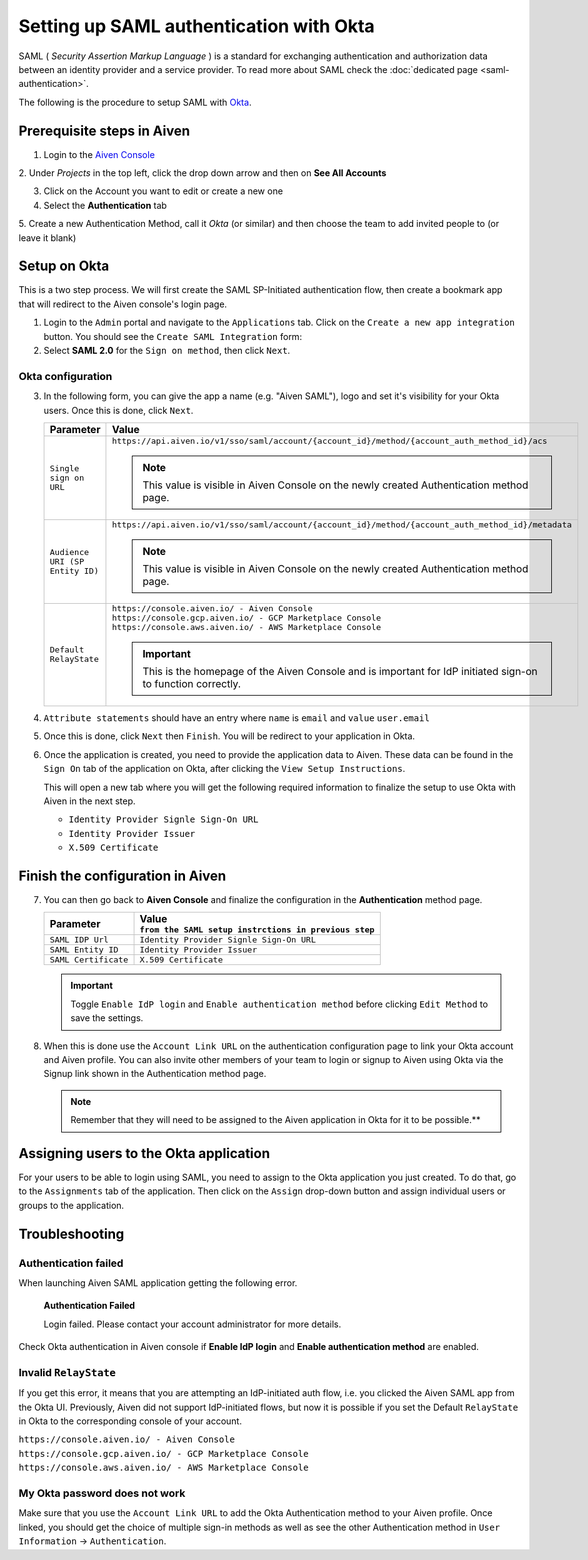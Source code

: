 Setting up SAML authentication with Okta
========================================

SAML ( *Security Assertion Markup Language* ) is a standard for
exchanging authentication and authorization data between an identity
provider and a service provider. To read more about SAML check the :doc:`dedicated page <saml-authentication>`.

The following is the procedure to setup SAML with `Okta <https://www.okta.com/>`_.

Prerequisite steps in Aiven
-----------------------------------

1. Login to the `Aiven Console <https://console.aiven.io>`_

2. Under *Projects* in the top left, click the drop down arrow and
then on **See All Accounts**

3. Click on the Account you want to edit or create a new one

4. Select the **Authentication** tab

5. Create a new Authentication Method, call it *Okta* (or similar) and then
choose the team to add invited people to (or leave it blank)


Setup on Okta
-------------

This is a two step process. We will first create the SAML SP-Initiated
authentication flow, then create a bookmark app that will redirect to
the Aiven console's login page.

1. Login to the ``Admin`` portal and navigate to the ``Applications`` tab. 
   Click on the ``Create a new app integration`` button. You should see the ``Create SAML Integration`` form:

2. Select **SAML 2.0** for the ``Sign on method``, then click ``Next``.

Okta configuration
~~~~~~~~~~~~~~~~~~

3. In the following form, you can give the app a name (e.g. "Aiven SAML"), 
   logo and set it's visibility for your Okta users. Once this is done, click ``Next``.

   .. list-table::
      :widths: 10 90
      :header-rows: 1
      :align: left

      * - Parameter
        - Value
      * - ``Single sign on URL``
        - | ``https://api.aiven.io/v1/sso/saml/account/{account_id}/method/{account_auth_method_id}/acs``
          .. note::
             This value is visible in Aiven Console on the newly created Authentication method page.
      * - ``Audience URI (SP Entity ID)``
        - | ``https://api.aiven.io/v1/sso/saml/account/{account_id}/method/{account_auth_method_id}/metadata``
          .. note::
             This value is visible in Aiven Console on the newly created Authentication method page.
      * - ``Default RelayState``
        - | ``https://console.aiven.io/ - Aiven Console``
          | ``https://console.gcp.aiven.io/ - GCP Marketplace Console``
          | ``https://console.aws.aiven.io/ - AWS Marketplace Console``
          .. important:: 
             This is the homepage of the Aiven Console and is important for IdP initiated sign-on to function correctly.

4. ``Attribute statements`` should have an entry where ``name`` is ``email`` and ``value`` ``user.email``

5. Once this is done, click ``Next`` then ``Finish``. You will be redirect to your application in Okta.

6. Once the application is created, you need to provide the application data to Aiven. These data can be found in the ``Sign On`` tab of the application on Okta, after clicking the ``View Setup Instructions``.

   .. image:: /images/platform/howto/saml/okta-view-saml-instructions.png
      :alt: View SAML setup instructions in Okta

   This will open a new tab where you will get the following required information to
   finalize the setup to use Okta with Aiven in the next step.

   * ``Identity Provider Signle Sign-On URL``
   
   * ``Identity Provider Issuer``

   * ``X.509 Certificate``

Finish the configuration in Aiven
---------------------------------

7. You can then go back to **Aiven Console** and finalize the configuration in the **Authentication** method page.

   .. list-table::
      :header-rows: 1
      :align: left

      * - Parameter
        - | Value 
          | ``from the SAML setup instrctions in previous step``
      * - ``SAML IDP Url`` 
        - ``Identity Provider Signle Sign-On URL``
      * - ``SAML Entity ID`` 
        - ``Identity Provider Issuer``
      * - ``SAML Certificate`` 
        - ``X.509 Certificate``

   .. important::
      Toggle ``Enable IdP login`` and ``Enable authentication method`` before clicking ``Edit Method`` to save the settings.

8. When this is done use the ``Account Link URL`` on the authentication configuration page to link your Okta account and Aiven profile. You can also invite other members of your team to login or signup to Aiven using Okta via the Signup link shown in the Authentication method page.
   
   .. note::
      Remember that they will need to be assigned to the Aiven application in Okta for it to be possible.**

Assigning users to the Okta application
---------------------------------------

For your users to be able to login using SAML, you need to assign to the
Okta application you just created. To do that, go to the ``Assignments``
tab of the application. Then click on the ``Assign`` drop-down button and assign
individual users or groups to the application.

Troubleshooting
---------------

Authentication failed
~~~~~~~~~~~~~~~~~~~~~

When launching Aiven SAML application getting the following error.

   **Authentication Failed**

   Login failed.  Please contact your account administrator for more details.

Check Okta authentication in Aiven console if **Enable IdP login** and **Enable authentication method** are
enabled.


Invalid ``RelayState``
~~~~~~~~~~~~~~~~~~~~~~

If you get this error, it means that you are attempting an IdP-initiated auth flow, i.e. you clicked the Aiven SAML app from the
Okta UI. Previously, Aiven did not support IdP-initiated flows, but now it is possible if you set the Default ``RelayState`` in Okta to the corresponding console of your account.

| ``https://console.aiven.io/ - Aiven Console``
| ``https://console.gcp.aiven.io/ - GCP Marketplace Console``
| ``https://console.aws.aiven.io/ - AWS Marketplace Console``

My Okta password does not work
~~~~~~~~~~~~~~~~~~~~~~~~~~~~~~

Make sure that you use the ``Account Link URL`` to add the Okta
Authentication method to your Aiven profile. Once linked, you should get
the choice of multiple sign-in methods as well as see the other
Authentication method in ``User Information`` -> ``Authentication``.